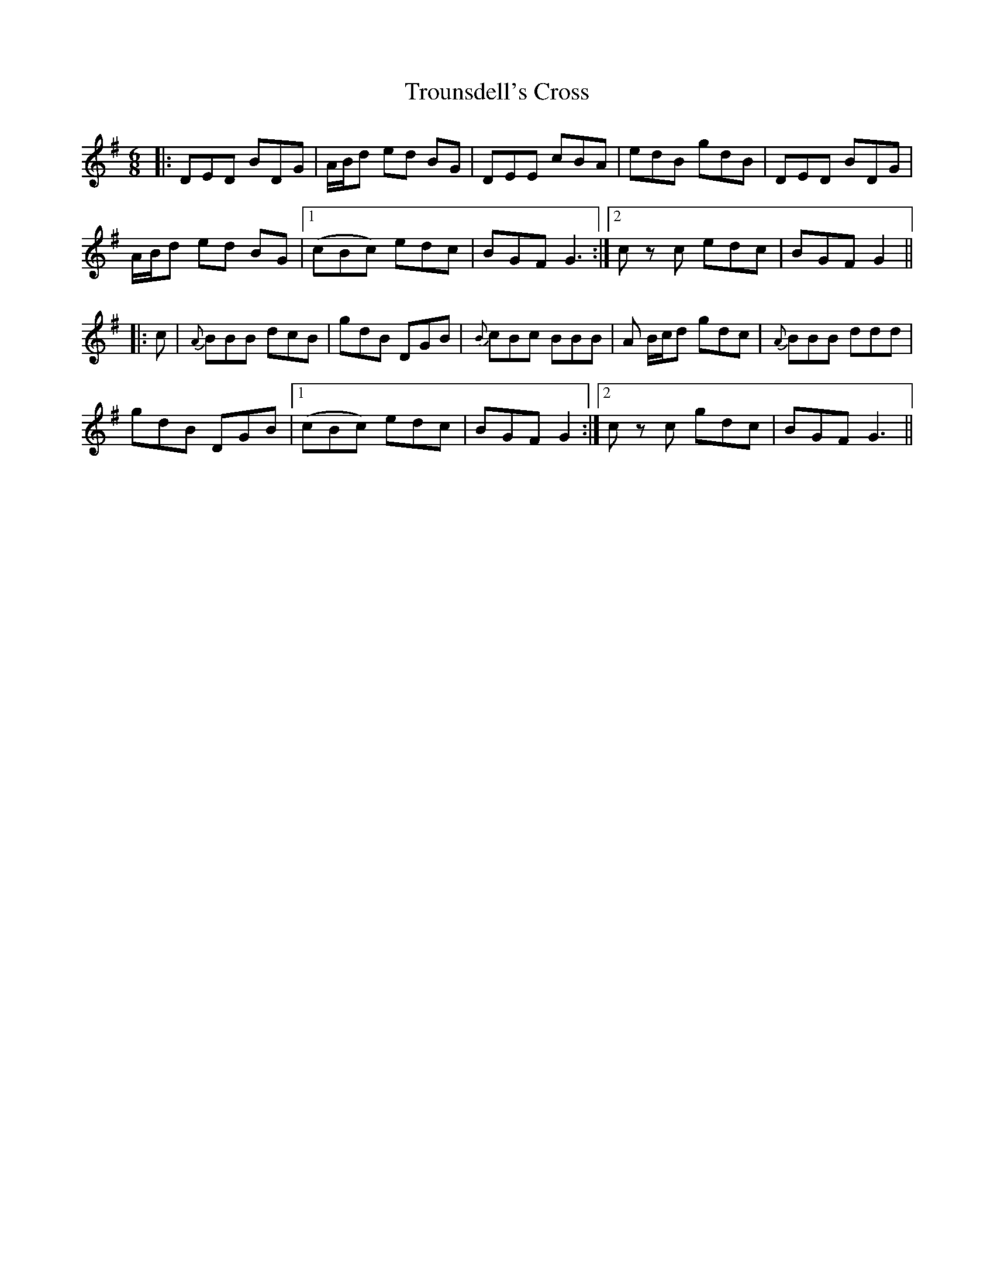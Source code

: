 X: 41230
T: Trounsdell's Cross
R: jig
M: 6/8
K: Gmajor
|:DED BDG|A/B/d ed BG|DEE cBA|edB gdB|DED BDG|
A/B/d ed BG|1 (cBc) edc|BGF G3:|2 c z c edc|BGF G2||
|:c|{A}BBB dcB|gdB DGB|{B}cBc BBB|A B/c/d gdc|{A}BBB ddd|
gdB DGB|1 (cBc) edc|BGF G2:|2 c z c gdc|BGF G3||

